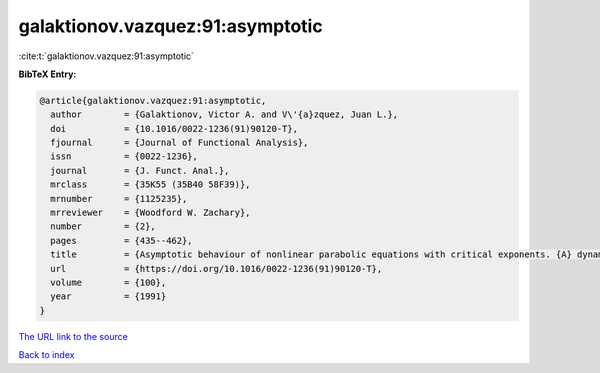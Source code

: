 galaktionov.vazquez:91:asymptotic
=================================

:cite:t:`galaktionov.vazquez:91:asymptotic`

**BibTeX Entry:**

.. code-block:: bibtex

   @article{galaktionov.vazquez:91:asymptotic,
     author        = {Galaktionov, Victor A. and V\'{a}zquez, Juan L.},
     doi           = {10.1016/0022-1236(91)90120-T},
     fjournal      = {Journal of Functional Analysis},
     issn          = {0022-1236},
     journal       = {J. Funct. Anal.},
     mrclass       = {35K55 (35B40 58F39)},
     mrnumber      = {1125235},
     mrreviewer    = {Woodford W. Zachary},
     number        = {2},
     pages         = {435--462},
     title         = {Asymptotic behaviour of nonlinear parabolic equations with critical exponents. {A} dynamical systems approach},
     url           = {https://doi.org/10.1016/0022-1236(91)90120-T},
     volume        = {100},
     year          = {1991}
   }
`The URL link to the source <https://doi.org/10.1016/0022-1236(91)90120-T>`_


`Back to index <../By-Cite-Keys.html>`_
